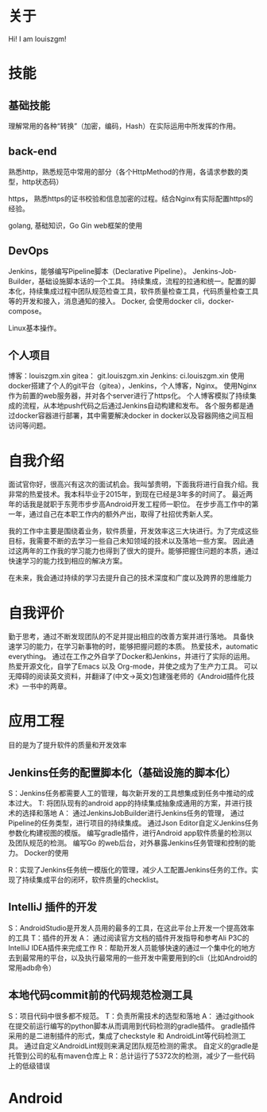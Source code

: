 #+hugo_base_dir: ../
#+hugo_section: ./
#+hugo_weight: 2001
#+hugo_auto_set_lastmod: t
#+hugo_draft: false
#+author:
#+hugo_custom_front_matter: :author "louiszgm"
* 关于
:PROPERTIES:
:EXPORT_FILE_NAME: about
:EXPORT_HUGO_MENU: :menu "main"
:END:
Hi! I am louiszgm!
* 技能
** 基础技能
理解常用的各种“转换”（加密，编码，Hash）在实际运用中所发挥的作用。

** back-end
熟悉http，熟悉规范中常用的部分（各个HttpMethod的作用，各请求参数的类型，http状态码）

https， 熟悉https的证书校验和信息加密的过程。结合Nginx有实际配置https的经验。

golang, 基础知识，Go Gin web框架的使用

** DevOps
Jenkins，能够编写Pipeline脚本（Declarative Pipeline）。
Jenkins-Job-Builder，基础设施脚本话的一个工具。
持续集成，流程的拉通和统一。配置的脚本化，持续集成过程中团队规范检查工具，软件质量检查工具，代码质量检查工具等的开发和接入，消息通知的接入。
Docker, 会使用docker cli，docker-compose。

Linux基本操作。
** 个人项目
博客：louiszgm.xin
gitea： git.louiszgm.xin
Jenkins: ci.louiszgm.xin
使用docker搭建了个人的git平台（gitea），Jenkins，个人博客，Nginx。
使用Nginx作为前置的web服务器，并对各个server进行了https化。
个人博客模拟了持续集成的流程，从本地push代码之后通过Jenkins自动构建和发布。
各个服务都是通过docker容器进行部署，其中需要解决docker in docker以及容器网络之间互相访问等问题。
* 自我介绍


面试官你好，很高兴有这次的面试机会。我叫邹贵明，下面我将进行自我介绍。我非常的热爱技术。我本科毕业于2015年，到现在已经是3年多的时间了。
最近两年的话我是就职于东莞市步步高Android开发工程师一职位。
在步步高工作中的第一年，通过自己在本职工作内的额外产出，取得了社招优秀新人奖。

我的工作中主要是围绕着业务，软件质量，开发效率这三大块进行。为了完成这些目标，我需要不断的去学习一些自己未知领域的技术以及落地一些方案。
因此通过这两年的工作我的学习能力也得到了很大的提升。能够把握住问题的本质，通过快速学习的能力找到相应的解决方案。

在未来，我会通过持续的学习去提升自己的技术深度和广度以及跨界的思维能力

* 自我评价
勤于思考，通过不断发现团队的不足并提出相应的改善方案并进行落地。
具备快速学习的能力，在学习新事物的时，能够把握问题的本质。
热爱技术，automatic everything。
通过在工作之外自学了Docker和Jenkins，并进行了实际的运用。
热爱开源文化，自学了Emacs 以及 Org-mode，并使之成为了生产力工具。
可以无障碍的阅读英文资料，并翻译了(中文->英文)包建强老师的《Android插件化技术》一书中的两章。
* 应用工程
目的是为了提升软件的质量和开发效率
** Jenkins任务的配置脚本化（基础设施的脚本化）
S：Jenkins任务都需要人工的管理，每次新开发的工具想集成到任务中推动的成本过大。
T: 将团队现有的android app的持续集成抽象成通用的方案，并进行技术的选择和落地
A：
通过JenkinsJobBuilder进行Jenkins任务的管理，
通过Pipeline的任务类型，进行项目的持续集成。
通过Json Editor自定义Jenkins任务参数化构建视图的模版。
编写gradle插件，进行Android app软件质量的检测以及团队规范的检测。
编写Go 的web后台，对外暴露Jenkins任务管理和控制的能力。
Docker的使用

R：实现了Jenkins任务统一模版化的管理，减少人工配置Jenkins任务的工作。实现了持续集成平台的闭环，软件质量的checklist。

** IntelliJ 插件的开发
S：AndroidStudio是开发人员用的最多的工具，在这此平台上开发一个提高效率的工具
T：插件的开发
A：
通过阅读官方文档的插件开发指导和参考Ali P3C的IntelliJ IDEA插件来完成工作
R：帮助开发人员能够快速的通过一个集中化的地方去到最常用的平台，以及执行最常用的一些开发中需要用到的cli（比如Android的常用adb命令）
** 本地代码commit前的代码规范检测工具
S：项目代码中很多都不规范。
T：负责所需技术的选型和落地
A：
通过githook在提交前运行编写的python脚本从而调用到代码检测的gradle插件。
gradle插件采用的是二进制插件的形式，集成了checkstyle 和 AndroidLint等代码检测工具。
通过自定义AndroidLint规则来满足团队规范检测的需求。
自定义的gradle是托管到公司的私有maven仓库上
R：总计运行了5372次的检测，减少了一些代码上的低级错误
* Android
